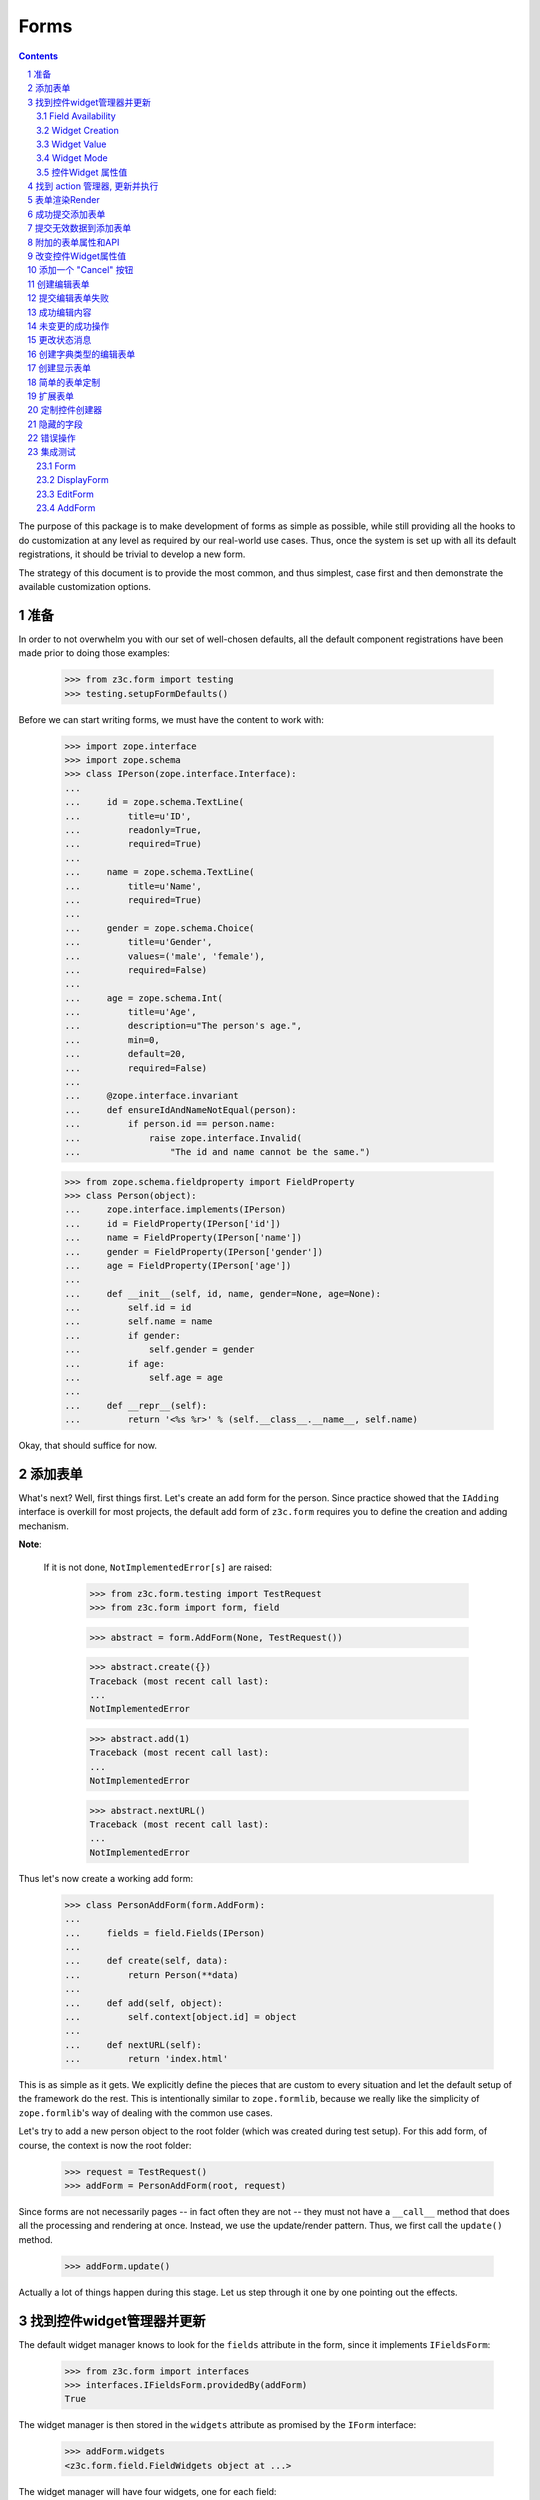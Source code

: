 =====
Forms
=====

.. Contents::
.. sectnum::

The purpose of this package is to make development of forms as simple
as possible, while still providing all the hooks to do customization
at any level as required by our real-world use cases. Thus, once the
system is set up with all its default registrations, it should be
trivial to develop a new form.

The strategy of this document is to provide the most common, and thus
simplest, case first and then demonstrate the available customization
options. 


准备
--------
In order to not overwhelm you with our set of well-chosen defaults,
all the default component registrations have been made prior to doing those
examples:

  >>> from z3c.form import testing
  >>> testing.setupFormDefaults()

Before we can start writing forms, we must have the content to work with:

  >>> import zope.interface
  >>> import zope.schema
  >>> class IPerson(zope.interface.Interface):
  ...
  ...     id = zope.schema.TextLine(
  ...         title=u'ID',
  ...         readonly=True,
  ...         required=True)
  ...
  ...     name = zope.schema.TextLine(
  ...         title=u'Name',
  ...         required=True)
  ...
  ...     gender = zope.schema.Choice(
  ...         title=u'Gender',
  ...         values=('male', 'female'),
  ...         required=False)
  ...
  ...     age = zope.schema.Int(
  ...         title=u'Age',
  ...         description=u"The person's age.",
  ...         min=0,
  ...         default=20,
  ...         required=False)
  ...
  ...     @zope.interface.invariant
  ...     def ensureIdAndNameNotEqual(person):
  ...         if person.id == person.name:
  ...             raise zope.interface.Invalid(
  ...                 "The id and name cannot be the same.")

  >>> from zope.schema.fieldproperty import FieldProperty
  >>> class Person(object):
  ...     zope.interface.implements(IPerson)
  ...     id = FieldProperty(IPerson['id'])
  ...     name = FieldProperty(IPerson['name'])
  ...     gender = FieldProperty(IPerson['gender'])
  ...     age = FieldProperty(IPerson['age'])
  ...
  ...     def __init__(self, id, name, gender=None, age=None):
  ...         self.id = id
  ...         self.name = name
  ...         if gender:
  ...             self.gender = gender
  ...         if age:
  ...             self.age = age
  ...
  ...     def __repr__(self):
  ...         return '<%s %r>' % (self.__class__.__name__, self.name)

Okay, that should suffice for now.

添加表单
-------------
What's next? Well, first things first. Let's create an add form for the
person. Since practice showed that the ``IAdding`` interface is overkill for
most projects, the default add form of ``z3c.form`` requires you to define the
creation and adding mechanism.

**Note**:

  If it is not done, ``NotImplementedError[s]`` are raised:

    >>> from z3c.form.testing import TestRequest
    >>> from z3c.form import form, field

    >>> abstract = form.AddForm(None, TestRequest())

    >>> abstract.create({})
    Traceback (most recent call last):
    ...
    NotImplementedError

    >>> abstract.add(1)
    Traceback (most recent call last):
    ...
    NotImplementedError

    >>> abstract.nextURL()
    Traceback (most recent call last):
    ...
    NotImplementedError


Thus let's now create a working add form:

  >>> class PersonAddForm(form.AddForm):
  ...
  ...     fields = field.Fields(IPerson)
  ...
  ...     def create(self, data):
  ...         return Person(**data)
  ...
  ...     def add(self, object):
  ...         self.context[object.id] = object
  ...
  ...     def nextURL(self):
  ...         return 'index.html'

This is as simple as it gets. We explicitly define the pieces that
are custom to every situation and let the default setup of the
framework do the rest. This is intentionally similar to
``zope.formlib``, because we really like the simplicity of
``zope.formlib``'s way of dealing with the common use cases.

Let's try to add a new person object to the root folder (which
was created during test setup).  For this add form, of course, the
context is now the root folder:

  >>> request = TestRequest()
  >>> addForm = PersonAddForm(root, request)

Since forms are not necessarily pages -- in fact often they are not --
they must not have a ``__call__`` method that does all the processing
and rendering at once. Instead, we use the update/render
pattern. Thus, we first call the ``update()`` method.

  >>> addForm.update()

Actually a lot of things happen during this stage. Let us step through it one
by one pointing out the effects.


找到控件widget管理器并更新
-----------------------------------

The default widget manager knows to look for the ``fields`` attribute in the
form, since it implements ``IFieldsForm``:

  >>> from z3c.form import interfaces
  >>> interfaces.IFieldsForm.providedBy(addForm)
  True

The widget manager is then stored in the ``widgets`` attribute as promised by
the ``IForm`` interface:

  >>> addForm.widgets
  <z3c.form.field.FieldWidgets object at ...>

The widget manager will have four widgets, one for each field:

  >>> addForm.widgets.keys()
  ['id', 'name', 'gender', 'age']

When the widget manager updates itself, several sub-tasks are processed. The
manager goes through each field, trying to create a fully representative
widget for the field.

Field Availability
~~~~~~~~~~~~~~~~~~

Just because a field is requested in the field manager, does not mean that a
widget has to be created for the field. There are cases when a field
declaration might be ignored. The following reasons come to mind:

* No widget is created if the data is not accessible in the content.
* A custom widget manager has been registered to specifically ignore a field.

In our simple example, all fields will be converted to widgets.

Widget Creation
~~~~~~~~~~~~~~~

During the widget creation process, several pieces of information are
transferred from the field to the widget:

  >>> age = addForm.widgets['age']

  # field.title -> age.label

  >>> age.label
  u'Age'

  # field.required -> age.required

  >>> age.required
  False

All these values can be overridden at later stages of the updating
process.

Widget Value
~~~~~~~~~~~~

The next step is to determine the value that should be displayed by the
widget. This value could come from three places (looked up in this order):

1. The field's default value.
2. The content object that the form is representing.
3. The request in case a form has not been submitted or an error occurred.

Since we are currently building an add form and not an edit form,
there is no content object to represent, so the second step is not
applicable. The third step is also not applicable as we do not have
anything in the request. Therefore, the value should be the field's
default value, or be empty. In this case the field provides a default
value:

  >>> age.value
  u'20'

While the default of the age field is actually the integer ``20``, the
widget has converted the value to the output-ready string ``'20'``
using a data converter.

Widget Mode
~~~~~~~~~~~

Now the widget manager looks at the field to determine the widget mode -- in
other words whether the widget is a display or edit widget. In this case all
fields are input fields:

  >>> age.mode
  'input'

Deciding which mode to use, however, might not be a trivial operation. It
might depend on several factors (items listed later override earlier ones):

* The global ``mode`` flag of the widget manager
* The permission to the content's data value
* The ``readonly`` flag in the schema field
* The ``mode`` flag in the field


控件Widget 属性值
~~~~~~~~~~~~~~~~~~~~~~~

As mentioned before, several widget attributes are optionally overridden when
the widget updates itself:

* label
* required
* mode

Since we have no customization components registered, all of those fields will
remain as set before.


找到 action 管理器, 更新并执行
---------------------------------------------

After all widgets have been instantiated and the ``update()`` method has been
called successfully, the actions are set up. By default, the form machinery
uses the button declaration on the form to create its actions. For the add
form, an add button is defined by default, so that we did not need to create
our own. Thus, there should be one action:

  >>> len(addForm.actions)
  1

The add button is an action and a widget at the same time:

  >>> addAction = addForm.actions['add']
  >>> addAction.title
  u'Add'
  >>> addAction.value
  u'Add'

After everything is set up, all pressed buttons are executed. Once a submitted
action is detected, a special action handler adapter is used to determine the
actions to take. Since the add button has not been pressed yet, no action
occurred.


表单渲染Render
------------------

Once the update is complete we can render the form. Since we have not
specified a template yet, we have to do this now. We have prepared a small and
very simple template as part of this example:

  >>> import os
  >>> from zope.app.pagetemplate import viewpagetemplatefile
  >>> from z3c.form import tests
  >>> def addTemplate(form):
  ...     form.template = viewpagetemplatefile.BoundPageTemplate(
  ...         viewpagetemplatefile.ViewPageTemplateFile(
  ...             'simple_edit.pt', os.path.dirname(tests.__file__)), form)
  >>> addTemplate(addForm)

Let's now render the page:

  >>> print addForm.render()
  <html>
    <body>
      <form action=".">
        <div class="row">
          <label for="form-widgets-id">ID</label>
          <input type="text" id="form-widgets-id"
                 name="form.widgets.id"
                 class="text-widget required textline-field"
                 value="" />
        </div>
        <div class="row">
          <label for="form-widgets-name">Name</label>
          <input type="text" id="form-widgets-name" name="form.widgets.name"
                 class="text-widget required textline-field"
                 value="" />
        </div>
        <div class="row">
          <label for="form-widgets-gender">Gender</label>
          <select id="form-widgets-gender" name="form.widgets.gender:list"
                  class="select-widget choice-field" size="1">
            <option id="form-widgets-gender-novalue"
                    value="--NOVALUE--">no value</option>
            <option id="form-widgets-gender-0" value="male">male</option>
            <option id="form-widgets-gender-1" value="female">female</option>
          </select>
          <input name="form.widgets.gender-empty-marker" type="hidden"
                 value="1" />
        </div>
        <div class="row">
          <label for="form-widgets-age">Age</label>
          <input type="text" id="form-widgets-age" name="form.widgets.age"
                 class="text-widget int-field" value="20" />
        </div>
        <div class="action">
          <input type="submit" id="form-buttons-add" name="form.buttons.add"
                 class="submit-widget button-field" value="Add" />
        </div>
      </form>
    </body>
  </html>


成功提交添加表单
-----------------------------------

Initially the root folder of the application is empty:

  >>> sorted(root)
  []

Let's now fill the request with all the right values so that upon submitting
the form with the "Add" button, the person should be added to the root folder:

  >>> request = TestRequest(form={
  ...     'form.widgets.id': u'srichter',
  ...     'form.widgets.name': u'Stephan Richter',
  ...     'form.widgets.gender': ['male'],
  ...     'form.widgets.age': u'20',
  ...     'form.buttons.add': u'Add'}
  ...     )

  >>> addForm = PersonAddForm(root, request)
  >>> addForm.update()

  >>> sorted(root)
  [u'srichter']
  >>> stephan = root[u'srichter']
  >>> stephan.id
  u'srichter'
  >>> stephan.name
  u'Stephan Richter'
  >>> stephan.gender
  'male'
  >>> stephan.age
  20


提交无效数据到添加表单
----------------------------------------

Next we try to submit the add form with the required name missing. Thus, the
add form should not complete with the addition, but return with the add form
pointing out the error.

  >>> request = TestRequest(form={
  ...     'form.widgets.id': u'srichter',
  ...     'form.widgets.gender': ['male'],
  ...     'form.widgets.age': u'23',
  ...     'form.buttons.add': u'Add'}
  ...     )

  >>> addForm = PersonAddForm(root, request)
  >>> addForm.update()

The widget manager and the widget causing the error should have an error
message:

  >>> [(error.widget.__name__, error) for error in addForm.widgets.errors]
  [('name', <ErrorViewSnippet for RequiredMissing>)]

  >>> addForm.widgets['name'].error
  <ErrorViewSnippet for RequiredMissing>

Let's now render the form:

  >>> addTemplate(addForm)
  >>> print addForm.render()
  <html>
    <body>
      <i>There were some errors.</i>
      <ul>
        <li>
          Name: <div class="error">Required input is missing.</div>
        </li>
      </ul>
      <form action=".">
        <div class="row">
          <label for="form-widgets-id">ID</label>
          <input type="text" id="form-widgets-id"
                 name="form.widgets.id"
                 class="text-widget required textline-field"
                 value="srichter" />
        </div>
        <div class="row">
          <b><div class="error">Required input is missing.</div>
          </b><label for="form-widgets-name">Name</label>
          <input type="text" id="form-widgets-name" name="form.widgets.name"
                 class="text-widget required textline-field" value="" />
        </div>
        <div class="row">
          <label for="form-widgets-gender">Gender</label>
          <select id="form-widgets-gender" name="form.widgets.gender:list"
                  class="select-widget choice-field" size="1">
            <option id="form-widgets-gender-novalue"
                    value="--NOVALUE--">no value</option>
            <option id="form-widgets-gender-0" value="male"
                    selected="selected">male</option>
            <option id="form-widgets-gender-1" value="female">female</option>
          </select>
          <input name="form.widgets.gender-empty-marker" type="hidden"
                 value="1" />
        </div>
        <div class="row">
          <label for="form-widgets-age">Age</label>
          <input type="text" id="form-widgets-age" name="form.widgets.age"
                 class="text-widget int-field" value="23" />
        </div>
        <div class="action">
          <input type="submit" id="form-buttons-add" name="form.buttons.add"
                 class="submit-widget button-field" value="Add" />
        </div>
      </form>
    </body>
  </html>

Note that the values of the field are now extracted from the request.

Another way to receive an error is by not fulfilling the invariants of the
schema. In our case, the id and name cannot be the same. So let's provoke the
error now:

  >>> request = TestRequest(form={
  ...     'form.widgets.id': u'Stephan',
  ...     'form.widgets.name': u'Stephan',
  ...     'form.widgets.gender': ['male'],
  ...     'form.widgets.age': u'23',
  ...     'form.buttons.add': u'Add'}
  ...     )

  >>> addForm = PersonAddForm(root, request)
  >>> addTemplate(addForm)
  >>> addForm.update()

and see how the form looks like:

  >>> print addForm.render()
  <html>
    <body>
      <i>There were some errors.</i>
      <ul>
        <li>
          <div class="error">The id and name cannot be the same.</div>
        </li>
      </ul>
      ...
    </body>
  </html>

Let's try to provide a negative age, which is not possible either:

  >>> request = TestRequest(form={
  ...     'form.widgets.id': u'srichter',
  ...     'form.widgets.gender': ['male'],
  ...     'form.widgets.age': u'-5',
  ...     'form.buttons.add': u'Add'}
  ...     )

  >>> addForm = PersonAddForm(root, request)
  >>> addForm.update()

  >>> [(view.widget.label, view) for view in addForm.widgets.errors]
  [(u'Name', <ErrorViewSnippet for RequiredMissing>),
   (u'Age', <ErrorViewSnippet for TooSmall>)]

But the error message for a negative age is too generic:

  >>> print addForm.widgets['age'].error.render()
  <div class="error">Value is too small</div>

It would be better to say that negative values are disallowed. So let's
register a new error view snippet for the ``TooSmall`` error:

  >>> from z3c.form import error

  >>> class TooSmallView(error.ErrorViewSnippet):
  ...     zope.component.adapts(
  ...         zope.schema.interfaces.TooSmall, None, None, None, None, None)
  ...
  ...     def update(self):
  ...         super(TooSmallView, self).update()
  ...         if self.field.min == 0:
  ...             self.message = u'The value cannot be a negative number.'

  >>> zope.component.provideAdapter(TooSmallView)

  >>> addForm = PersonAddForm(root, request)
  >>> addForm.update()
  >>> print addForm.widgets['age'].error.render()
  <div class="error">The value cannot be a negative number.</div>

Note: The ``adapts()`` declaration might look strange. An error view
snippet is actually a multiadapter that adapts a combination of 6
objects -- error, request, widget, field, form, content. By specifying
only the error, we tell the system that we do not care about the other
discriminators, which then can be anything. We could also have used
``zope.interface.Interface`` instead, which would be equivalent.


附加的表单属性和API
----------------------------------

Since we are talking about HTML forms here, add and edit forms support all
relevant FORM element attributes as attributes on the class.

  >>> addForm.method
  'post'
  >>> addForm.enctype
  'multipart/form-data'
  >>> addForm.acceptCharset
  >>> addForm.accept

The ``action`` attribute is computed. By default it is the current URL:

  >>> addForm.action
  'http://127.0.0.1'

The name is also computed. By default it takes the prefix and removes any
trailing ".".

  >>> addForm.name
  'form'

The template can then use those attributes, if it likes to. 

In the examples previously we set the template manually. If no
template is specified, the system tries to find an adapter. Without
any special configuration, there is no adapter, so rendering the form
fails:

  >>> addForm.template = None
  >>> addForm.render()
  Traceback (most recent call last):
  ...
  ComponentLookupError: ((...), <InterfaceClass ...IPageTemplate>, u'')

The form module provides a simple component to create adapter
factories from templates:

  >>> factory = form.FormTemplateFactory(
  ...     testing.getPath('../tests/simple_edit.pt'), form=PersonAddForm)

Let's register our new template-based adapter factory:

  >>> zope.component.provideAdapter(factory)

Now the factory will be used to provide a template:

  >>> print addForm.render()
  <html>
  ...
  </html>

Since a form can also be used as a page itself, it is callable. When
you call it will invoke both the ``update()`` and ``render()``
methods:

  >>> print addForm()
  <html>
  ...
  </html>


改变控件Widget属性值
--------------------------------

It frequently happens that a customer comes along and wants to
slightly or totally change some of the text shown in forms or make
optional fields required. It does not make sense to always have to
adjust the schema or implement a custom schema for these use
cases. With the z3c.form framework all attributes -- for which it is
sensible to replace a value without touching the code -- are
customizable via an attribute value adapter.

To demonstrate this feature, let's change the label of the name widget
from "Name" to "Full Name":

  >>> from z3c.form import widget
  >>> NameLabel = widget.StaticWidgetAttribute(
  ...     u'Full Name', field=IPerson['name'])
  >>> zope.component.provideAdapter(NameLabel, name='label')

When the form renders, the label has now changed:

  >>> addForm = PersonAddForm(root, TestRequest())
  >>> addTemplate(addForm)
  >>> addForm.update()
  >>> print addForm.render()
  <html>
  ...
  <div class="row">
    <label for="form-widgets-name">Full Name</label>
    <input type="text" id="form-widgets-name" name="form.widgets.name"
           class="text-widget required textline-field" value="" />
  </div>
  ...


添加一个 "Cancel" 按钮
------------------------

Let's say a client requests that all add forms should have a "Cancel"
button. When the button is pressed, the user is forwarded to the next URL of
the add form. As always, the goal is to not touch the core implementation of
the code, but make those changes externally.

Adding a button/action is a little bit more involved than changing a value,
because you have to insert the additional action and customize the action
handler. Based on your needs of flexibility, multiple approaches could be
chosen. Here we demonstrate the simplest one.

The first step is to create a custom action manager that always inserts a
cancel action:

  >>> from z3c.form import button
  >>> class AddActions(button.ButtonActions):
  ...     zope.component.adapts(
  ...         interfaces.IAddForm,
  ...         zope.interface.Interface,
  ...         zope.interface.Interface)
  ...
  ...     def update(self):
  ...         self.form.buttons = button.Buttons(
  ...             self.form.buttons,
  ...             button.Button('cancel', u'Cancel'))
  ...         super(AddActions, self).update()

After registering the new action manager,

  >>> zope.component.provideAdapter(AddActions)

the add form should display a cancel button:

  >>> addForm.update()
  >>> print addForm.render()
  <html>
  ...
  <div class="action">
    <input type="submit" id="form-buttons-add" name="form.buttons.add"
           class="submit-widget button-field" value="Add" />
  </div>
  <div class="action">
    <input type="submit" id="form-buttons-cancel" name="form.buttons.cancel"
           class="submit-widget button-field" value="Cancel" />
  </div>
  ...

But showing the button does not mean it does anything. So we also need a
custom action handler to handle the cancel action:

  >>> class AddActionHandler(button.ButtonActionHandler):
  ...     zope.component.adapts(
  ...         interfaces.IAddForm,
  ...         zope.interface.Interface,
  ...         zope.interface.Interface,
  ...         button.ButtonAction)
  ...
  ...     def __call__(self):
  ...         if self.action.name == 'form.buttons.cancel':
  ...            self.form._finishedAdd = True
  ...            return
  ...         super(AddActionHandler, self).__call__()

After registering the action handler,

  >>> zope.component.provideAdapter(AddActionHandler)

we can press the cancel button and we will be forwarded:

  >>> request = TestRequest(form={'form.buttons.cancel': u'Cancel'})

  >>> addForm = PersonAddForm(root, request)
  >>> addTemplate(addForm)
  >>> addForm.update()
  >>> addForm.render()
  ''

  >>> request.response.getStatus()
  302
  >>> request.response.getHeader('Location')
  'index.html'

Eventually, we might have action managers and handlers that are much more
powerful and some of the manual labor in this example would become
unnecessary.


创建编辑表单
---------------------

Now that we have exhaustively covered the customization possibilities of add
forms, let's create an edit form. Edit forms are even simpler than add forms,
since all actions are completely automatic:

  >>> class PersonEditForm(form.EditForm):
  ...
  ...     fields = field.Fields(IPerson)

We can use the created person from the successful addition above.

  >>> editForm = PersonEditForm(root[u'srichter'], TestRequest())

After adding a template, we can look at the form:

  >>> addTemplate(editForm)
  >>> editForm.update()
  >>> print editForm.render()
  <html>
    <body>
      <form action=".">
        <div class="row">
            <label for="form-widgets-id">ID</label>
            <span id="form-widgets-id"
                  class="text-widget required textline-field">srichter</span>
        </div>
        <div class="row">
          <label for="form-widgets-name">Full Name</label>
          <input type="text" id="form-widgets-name" name="form.widgets.name"
                 class="text-widget required textline-field"
                 value="Stephan Richter" />
        </div>
        <div class="row">
          <label for="form-widgets-gender">Gender</label>
          <select id="form-widgets-gender" name="form.widgets.gender:list"
                  class="select-widget choice-field" size="1">
            <option id="form-widgets-gender-novalue"
                    value="--NOVALUE--">no value</option>
            <option id="form-widgets-gender-0" value="male"
                    selected="selected">male</option>
            <option id="form-widgets-gender-1" value="female">female</option>
          </select>
          <input name="form.widgets.gender-empty-marker" type="hidden"
                 value="1" />
        </div>
        <div class="row">
          <label for="form-widgets-age">Age</label>
          <input type="text" id="form-widgets-age" name="form.widgets.age"
                 class="text-widget int-field" value="20" />
        </div>
        <div class="action">
          <input type="submit" id="form-buttons-apply" name="form.buttons.apply"
                 class="submit-widget button-field" value="Apply" />
        </div>
      </form>
    </body>
  </html>

As you can see, the data is being pulled in from the context for the edit
form. Next we will look at the behavior when submitting the form.


提交编辑表单失败
------------------------------------

Let's now submit the form having some invalid data.

  >>> request = TestRequest(form={
  ...     'form.widgets.name': u'Claudia Richter',
  ...     'form.widgets.gender': ['female'],
  ...     'form.widgets.age': u'-1',
  ...     'form.buttons.apply': u'Apply'}
  ...     )

  >>> editForm = PersonEditForm(root[u'srichter'], request)
  >>> addTemplate(editForm)
  >>> editForm.update()
  >>> print editForm.render()
  <html>
    <body>
      <i>There were some errors.</i>
      <ul>
        <li>
          Age: <div class="error">The value cannot be a negative number.</div>
        </li>
      </ul>
      <form action=".">
        <div class="row">
            <label for="form-widgets-id">ID</label>
            <span id="form-widgets-id"
                  class="text-widget required textline-field">srichter</span>
        </div>
        <div class="row">
          <label for="form-widgets-name">Full Name</label>
          <input type="text" id="form-widgets-name" name="form.widgets.name"
                 class="text-widget required textline-field"
                 value="Claudia Richter" />
        </div>
        <div class="row">
          <label for="form-widgets-gender">Gender</label>
          <select id="form-widgets-gender" name="form.widgets.gender:list"
                  class="select-widget choice-field" size="1">
            <option id="form-widgets-gender-novalue"
                    value="--NOVALUE--">no value</option>
            <option id="form-widgets-gender-0" value="male">male</option>
            <option id="form-widgets-gender-1" value="female"
                    selected="selected">female</option>
          </select>
          <input name="form.widgets.gender-empty-marker" type="hidden"
                 value="1" />
        </div>
        <div class="row">
          <b><div class="error">The value cannot be a negative number.</div>
          </b><label for="form-widgets-age">Age</label>
          <input type="text" id="form-widgets-age" name="form.widgets.age"
                 class="text-widget int-field" value="-1" />
        </div>
        <div class="action">
          <input type="submit" id="form-buttons-apply" name="form.buttons.apply"
                 class="submit-widget button-field" value="Apply" />
        </div>
      </form>
    </body>
  </html>


成功编辑内容
----------------------------

Let's now resubmit the form with valid data, so the data should be updated.

  >>> request = TestRequest(form={
  ...     'form.widgets.name': u'Claudia Richter',
  ...     'form.widgets.gender': ['female'],
  ...     'form.widgets.age': u'27',
  ...     'form.buttons.apply': u'Apply'}
  ...     )

  >>> editForm = PersonEditForm(root[u'srichter'], request)
  >>> addTemplate(editForm)
  >>> editForm.update()
  >>> print editForm.render()
  <html>
  ...
  <i>Data successfully updated.</i>
  ...

  >>> stephan = root[u'srichter']
  >>> stephan.name
  u'Claudia Richter'
  >>> stephan.gender
  'female'
  >>> stephan.age
  27

When an edit form is successfully committed, a detailed object-modified event
is sent out telling the system about the changes. To see the error, let's
create an event subscriber for object-modified events:

  >>> eventlog = []
  >>> import zope.lifecycleevent
  >>> @zope.component.adapter(zope.lifecycleevent.ObjectModifiedEvent)
  ... def logEvent(event):
  ...     eventlog.append(event)
  >>> zope.component.provideHandler(logEvent)

Let's now submit the form again, successfully changing the age:

  >>> request = TestRequest(form={
  ...     'form.widgets.name': u'Claudia Richter',
  ...     'form.widgets.gender': ['female'],
  ...     'form.widgets.age': u'29',
  ...     'form.buttons.apply': u'Apply'}
  ...     )

  >>> editForm = PersonEditForm(root[u'srichter'], request)
  >>> addTemplate(editForm)
  >>> editForm.update()

We can now look at the event:

  >>> event = eventlog[-1]
  >>> event
  <zope.app.event.objectevent.ObjectModifiedEvent object at ...>

  >>> attrs = event.descriptions[0]
  >>> attrs.interface
  <InterfaceClass __builtin__.IPerson>
  >>> attrs.attributes
  ('age',)


未变更的成功操作
---------------------------------

When submitting the form without any changes, the form will tell you so.

  >>> request = TestRequest(form={
  ...     'form.widgets.name': u'Claudia Richter',
  ...     'form.widgets.gender': ['female'],
  ...     'form.widgets.age': u'29',
  ...     'form.buttons.apply': u'Apply'}
  ...     )

  >>> editForm = PersonEditForm(root[u'srichter'], request)
  >>> addTemplate(editForm)
  >>> editForm.update()
  >>> print editForm.render()
  <html>
  ...
  <i>No changes were applied.</i>
  ...


更改状态消息
------------------------

Depending on the project, it is often desirable to change the status messages
to fit the application. In ``zope.formlib`` this was hard to do, since the
messages were buried within fairly complex methods that one did not want to
touch. In this package all those messages are exposed as form attributes.

There are three messages for the edit form:

* ``formErrorsMessage`` -- Indicates that an error occurred while
  applying the changes. This message is also available for the add form.

* ``successMessage`` -- The form data was successfully applied.

* ``noChangesMessage`` -- No changes were found in the form data.

Let's now change the ``noChangesMessage``:

  >>> editForm.noChangesMessage = u'No changes were detected in the form data.'
  >>> editForm.update()
  >>> print editForm.render()
  <html>
  ...
  <i>No changes were detected in the form data.</i>
  ...

When even more flexibility is required within a project, one could also
implement these messages as properties looking up an attribute value. However,
we have found this to be a rare case.


创建字典类型的编辑表单
------------------------------------

Sometimes it is not desirable to edit a class instance that implements the
fields, but other types of object. A good example is the need to modify a
simple dictionary, where the field names are the keys. To do that, a special
data manager for dictionaries is available:

  >>> from z3c.form import datamanager
  >>> zope.component.provideAdapter(datamanager.DictionaryField)

The only step the developer has to complete is to re-implement the form's
``getContent()`` method to return the dictionary:

  >>> personDict = {'id': u'rineichen', 'name': u'Roger Ineichen',
  ...               'gender': None, 'age': None}
  >>> class PersonDictEditForm(PersonEditForm):
  ...     def getContent(self):
  ...         return personDict

We can now use the form as usual:

  >>> editForm = PersonDictEditForm(None, TestRequest())
  >>> addTemplate(editForm)
  >>> editForm.update()
  >>> print editForm.render()
  <html>
    <body>
      <form action=".">
        <div class="row">
          <label for="form-widgets-id">ID</label>
          <span id="form-widgets-id"
                class="text-widget required textline-field">rineichen</span>
        </div>
        <div class="row">
          <label for="form-widgets-name">Full Name</label>
          <input type="text" id="form-widgets-name"
                 name="form.widgets.name"
                 class="text-widget required textline-field"
         value="Roger Ineichen" />
        </div>
        <div class="row">
          <label for="form-widgets-gender">Gender</label>
          <select id="form-widgets-gender" name="form.widgets.gender:list"
                  class="select-widget choice-field" size="1">
            <option id="form-widgets-gender-novalue"
                    value="--NOVALUE--" selected="selected">no value</option>
            <option id="form-widgets-gender-0" value="male">male</option>
            <option id="form-widgets-gender-1" value="female">female</option>
          </select>
          <input name="form.widgets.gender-empty-marker" type="hidden"
                 value="1" />
        </div>
        <div class="row">
          <label for="form-widgets-age">Age</label>
          <input type="text" id="form-widgets-age"
                 name="form.widgets.age" class="text-widget int-field"
                 value="20" />
        </div>
        <div class="action">
          <input type="submit" id="form-buttons-apply"
                 name="form.buttons.apply" class="submit-widget button-field"
                 value="Apply" />
        </div>
      </form>
    </body>
  </html>

Note that the name displayed in the form is identical to the one in the
dictionary. Let's now submit a form to ensure that the data is also written to
the dictionary:

  >>> request = TestRequest(form={
  ...     'form.widgets.name': u'Jesse Ineichen',
  ...     'form.widgets.gender': ['male'],
  ...     'form.widgets.age': u'5',
  ...     'form.buttons.apply': u'Apply'}
  ...     )
  >>> editForm = PersonDictEditForm(None, request)
  >>> editForm.update()

  >>> from zope.testing.doctestunit import pprint
  >>> pprint(personDict)
  {'age': 5,
   'gender': 'male',
   'id': u'rineichen',
   'name': u'Jesse Ineichen'}


创建显示表单
-----------------------

Creating a display form is simple; just instantiate, update and render it:

  >>> class PersonDisplayForm(form.DisplayForm):
  ...     fields = field.Fields(IPerson)
  ...     template = viewpagetemplatefile.ViewPageTemplateFile(
  ...         'simple_display.pt', os.path.dirname(tests.__file__))

  >>> display = PersonDisplayForm(stephan, TestRequest())
  >>> display.update()
  >>> print display.render()
  <html>
    <body>
      <div class="row">
        <span id="form-widgets-id"
              class="text-widget required textline-field">srichter</span>
      </div>
      <div class="row">
        <span id="form-widgets-name"
              class="text-widget required textline-field">Claudia Richter</span>
      </div>
      <div class="row">
        <span id="form-widgets-gender"
              class="select-widget choice-field"><span
            class="selected-option">female</span></span>
      </div>
      <div class="row">
        <span id="form-widgets-age" class="text-widget int-field">29</span>
      </div>
    </body>
  </html>


简单的表单定制
-------------------------

The form exposes several of the widget manager's attributes as attributes on
the form. They are: ``mode``, ``ignoreContext``, ``ignoreRequest``, and
``ignoreReadonly``.

Here are the values for the display form we just created:

  >>> display.mode
  'display'
  >>> display.ignoreContext
  False
  >>> display.ignoreRequest
  True
  >>> display.ignoreReadonly
  False

These values should be equal to the ones of the widget manager:

  >>> display.widgets.mode
  'display'
  >>> display.widgets.ignoreContext
  False
  >>> display.widgets.ignoreRequest
  True
  >>> display.widgets.ignoreReadonly
  False

Now, if we change those values before updating the widgets, ...

  >>> display.mode = interfaces.INPUT_MODE
  >>> display.ignoreContext = True
  >>> display.ignoreRequest = False
  >>> display.ignoreReadonly = True

... the widget manager will have the same values after updating the widgets:

  >>> display.updateWidgets()

  >>> display.widgets.mode
  'input'
  >>> display.widgets.ignoreContext
  True
  >>> display.widgets.ignoreRequest
  False
  >>> display.widgets.ignoreReadonly
  True


扩展表单
---------------

One very common use case is to extend forms. For example, you would like to
use the edit form and its defined "Apply" button, but add another button
yourself. Unfortunately, just inheriting the form is not enough, because the
new button and handler declarations will override the inherited ones. Let me
demonstrate the problem:

  >>> class BaseForm(form.Form):
  ...     fields = field.Fields(IPerson).select('name')
  ...
  ...     @button.buttonAndHandler(u'Apply')
  ...     def handleApply(self, action):
  ...         print 'success'

  >>> BaseForm.fields.keys()
  ['name']
  >>> BaseForm.buttons.keys()
  ['apply']
  >>> BaseForm.handlers
  <Handlers [<Handler for <Button 'apply' u'Apply'>>]>

Let's now derive a form from the base form:

  >>> class DerivedForm(BaseForm):
  ...     fields = field.Fields(IPerson).select('gender')
  ...
  ...     @button.buttonAndHandler(u'Cancel')
  ...     def handleCancel(self, action):
  ...         print 'cancel'

  >>> DerivedForm.fields.keys()
  ['gender']
  >>> DerivedForm.buttons.keys()
  ['cancel']
  >>> DerivedForm.handlers
  <Handlers [<Handler for <Button 'cancel' u'Cancel'>>]>

The obvious method to "inherit" the base form's information is to copy it
over:

  >>> class DerivedForm(BaseForm):
  ...     fields = BaseForm.fields.copy()
  ...     buttons = BaseForm.buttons.copy()
  ...     handlers = BaseForm.handlers.copy()
  ...
  ...     fields += field.Fields(IPerson).select('gender')
  ...
  ...     @button.buttonAndHandler(u'Cancel')
  ...     def handleCancel(self, action):
  ...         print 'cancel'

  >>> DerivedForm.fields.keys()
  ['name', 'gender']
  >>> DerivedForm.buttons.keys()
  ['apply', 'cancel']
  >>> DerivedForm.handlers
  <Handlers
      [<Handler for <Button 'apply' u'Apply'>>,
       <Handler for <Button 'cancel' u'Cancel'>>]>

But this is pretty clumsy. Instead, the ``form`` module provides a helper
method that will do the extending for you:

  >>> class DerivedForm(BaseForm):
  ...     form.extends(BaseForm)
  ...
  ...     fields += field.Fields(IPerson).select('gender')
  ...
  ...     @button.buttonAndHandler(u'Cancel')
  ...     def handleCancel(self, action):
  ...         print 'cancel'

  >>> DerivedForm.fields.keys()
  ['name', 'gender']
  >>> DerivedForm.buttons.keys()
  ['apply', 'cancel']
  >>> DerivedForm.handlers
  <Handlers
      [<Handler for <Button 'apply' u'Apply'>>,
       <Handler for <Button 'cancel' u'Cancel'>>]>

If you, for example do not want to extend the buttons and handlers, you can
turn that off:

  >>> class DerivedForm(BaseForm):
  ...     form.extends(BaseForm, ignoreButtons=True, ignoreHandlers=True)
  ...
  ...     fields += field.Fields(IPerson).select('gender')
  ...
  ...     @button.buttonAndHandler(u'Cancel')
  ...     def handleCancel(self, action):
  ...         print 'cancel'

  >>> DerivedForm.fields.keys()
  ['name', 'gender']
  >>> DerivedForm.buttons.keys()
  ['cancel']
  >>> DerivedForm.handlers
  <Handlers [<Handler for <Button 'cancel' u'Cancel'>>]>


定制控件创建器
-----------------------

Another important part of a form is that we can use custom widgets. We can do
this in a form by defining a widget factory for a field. We can get the field
from the fields collection e.g. ``fields['foo']``. This means, we can define
new widget factories by defining ``fields['foo'].widgetFactory = MyWidget``.
Let's show a sample and define a custom widget:

  >>> from z3c.form.browser import text
  >>> class MyWidget(text.TextWidget):
  ...     """My new widget."""
  ...     klass = u'MyCSS'

Now we can define a field widget factory:

  >>> def MyFieldWidget(field, request):
  ...     """IFieldWidget factory for MyWidget."""
  ...     return widget.FieldWidget(field, MyWidget(request))

We register the ``MyWidget`` in a form like:

  >>> class MyEditForm(form.EditForm):
  ...
  ...     fields = field.Fields(IPerson)
  ...     fields['name'].widgetFactory = MyFieldWidget

We can see that the custom widget gets used in the rendered form:

  >>> myEdit = MyEditForm(root[u'srichter'], TestRequest())
  >>> addTemplate(myEdit)
  >>> myEdit.update()
  >>> print myEdit.render()
  ...
  <html...
  <input type="text" id="form-widgets-name"
         name="form.widgets.name" class="MyCSS required textline-field"
         value="Claudia Richter" />
  ...


隐藏的字段
-------------

Another important part of a form is that we can generate hidden widgets. We can
do this in a form by defining a widget mode. We can do this by override the
setUpWidgets method.

  >>> class HiddenFieldEditForm(form.EditForm):
  ...
  ...     fields = field.Fields(IPerson)
  ...     fields['name'].widgetFactory = MyFieldWidget
  ...
  ...     def updateWidgets(self):
  ...         super(HiddenFieldEditForm, self).updateWidgets()
  ...         self.widgets['age'].mode = interfaces.HIDDEN_MODE

We can see that the widget gets rendered as hidden:

  >>> hiddenEdit = HiddenFieldEditForm(root[u'srichter'], TestRequest())
  >>> addTemplate(hiddenEdit)
  >>> hiddenEdit.update()
  >>> print hiddenEdit.render()
  <html>...
  <input type="text" id="form-widgets-name"
         name="form.widgets.name" class="MyCSS required textline-field"
         value="Claudia Richter" />
  ...
  <input type="hidden" id="form-widgets-age"
         name="form.widgets.age" class="hidden-widget"
         value="29" />
  ...


错误操作
-------------------

Even though the data might be validated correctly, it sometimes happens that
data turns out to be invalid while the action is executed. In those cases a
special action execution error can be raised that wraps the original error.

  >>> class PersonAddForm(form.AddForm):
  ...
  ...     fields = field.Fields(IPerson).select('id')
  ...
  ...     @button.buttonAndHandler(u'Check')
  ...     def handleCheck(self, action):
  ...         data, errors = self.extractData()
  ...         if data['id'] in self.getContent():
  ...             raise interfaces.WidgetActionExecutionError(
  ...                 'id', zope.interface.Invalid('Id already exists'))

In this case the action execution error is specific to a widget. The framework
will attach a proper error view to the widget and the widget manager:

  >>> request = TestRequest(form={
  ...     'form.widgets.id': u'srichter',
  ...     'form.buttons.check': u'Check'}
  ...     )

  >>> addForm = PersonAddForm(root, request)
  >>> addForm.update()

  >>> addForm.widgets.errors
  (<InvalidErrorViewSnippet for Invalid>,)
  >>> addForm.widgets['id'].error
  <InvalidErrorViewSnippet for Invalid>
  >>> addForm.status
  u'There were some errors.'

If the error is non-widget specific, then we can simply use the generic action
execution error:

  >>> class PersonAddForm(form.AddForm):
  ...
  ...     fields = field.Fields(IPerson).select('id')
  ...
  ...     @button.buttonAndHandler(u'Check')
  ...     def handleCheck(self, action):
  ...         raise interfaces.ActionExecutionError(
  ...             zope.interface.Invalid('Some problem occurred.'))

Let's have a look at the result:

  >>> addForm = PersonAddForm(root, request)
  >>> addForm.update()

  >>> addForm.widgets.errors
  (<InvalidErrorViewSnippet for Invalid>,)
  >>> addForm.status
  u'There were some errors.'

**Note**:

  The action execution errors are connected to the form via an event
  listener called ``handlerActionError``. This event listener listens for
  ``IActionErrorEvent`` events. If the event is called for an action associated
  with a form, the listener does its work as seen above. If the action is not
  coupled to a form, then event listener does nothing:

    >>> from z3c.form import action

    >>> cancel = action.Action(request, u'Cancel')
    >>> event = action.ActionErrorOccurred(cancel, ValueError(3))

    >>> form.handleActionError(event)


集成测试
-----------------

Identify the different forms can be important if it comes to layout template
lookup. Ensure that we support the right interfaces for the different forms.


Form
~~~~

  >>> from zope.interface.verify import verifyObject
  >>> from z3c.form import interfaces
  >>> obj = form.Form(None, None)
  >>> verifyObject(interfaces.IForm, obj)
  True

  >>> interfaces.IForm.providedBy(obj)
  True

  >>> from z3c.form import interfaces
  >>> interfaces.IDisplayForm.providedBy(obj)
  False

  >>> from z3c.form import interfaces
  >>> interfaces.IEditForm.providedBy(obj)
  False

  >>> from z3c.form import interfaces
  >>> interfaces.IAddForm.providedBy(obj)
  False


DisplayForm
~~~~~~~~~~~

  >>> from z3c.form import interfaces
  >>> obj = form.DisplayForm(None, None)
  >>> verifyObject(interfaces.IDisplayForm, obj)
  True

  >>> interfaces.IForm.providedBy(obj)
  True

  >>> from z3c.form import interfaces
  >>> interfaces.IDisplayForm.providedBy(obj)
  True

  >>> from z3c.form import interfaces
  >>> interfaces.IEditForm.providedBy(obj)
  False

  >>> from z3c.form import interfaces
  >>> interfaces.IAddForm.providedBy(obj)
  False


EditForm
~~~~~~~~

  >>> from z3c.form import interfaces
  >>> obj = form.EditForm(None, None)
  >>> verifyObject(interfaces.IEditForm, obj)
  True

  >>> interfaces.IForm.providedBy(obj)
  True

  >>> from z3c.form import interfaces
  >>> interfaces.IDisplayForm.providedBy(obj)
  False

  >>> from z3c.form import interfaces
  >>> interfaces.IEditForm.providedBy(obj)
  True

  >>> from z3c.form import interfaces
  >>> interfaces.IAddForm.providedBy(obj)
  False



AddForm
~~~~~~~

  >>> from z3c.form import interfaces
  >>> obj = form.AddForm(None, None)
  >>> verifyObject(interfaces.IAddForm, obj)
  True

  >>> interfaces.IForm.providedBy(obj)
  True

  >>> from z3c.form import interfaces
  >>> interfaces.IDisplayForm.providedBy(obj)
  False

  >>> from z3c.form import interfaces
  >>> interfaces.IEditForm.providedBy(obj)
  False

  >>> from z3c.form import interfaces
  >>> interfaces.IAddForm.providedBy(obj)
  True
